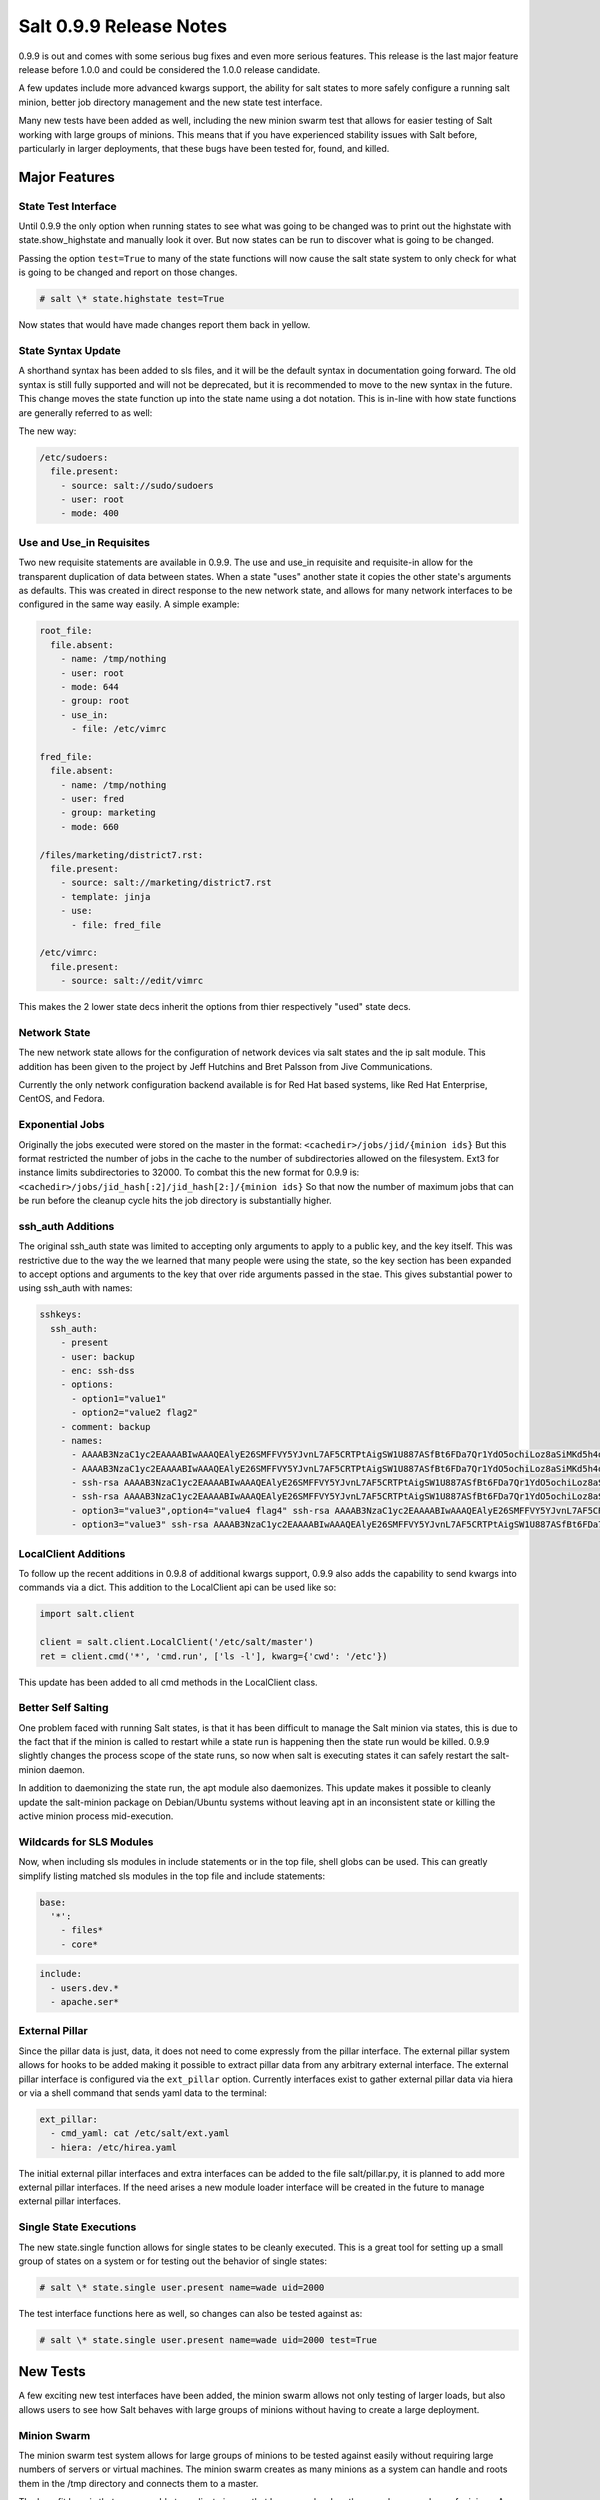 ========================
Salt 0.9.9 Release Notes
========================

0.9.9 is out and comes with some serious bug fixes and even more serious
features. This release is the last major feature release before 1.0.0 and
could be considered the 1.0.0 release candidate.

A few updates include more advanced kwargs support, the ability for salt
states to more safely configure a running salt minion, better job directory
management and the new state test interface.

Many new tests have been added as well, including the new minion swarm test
that allows for easier testing of Salt working with large groups of minions.
This means that if you have experienced stability issues with Salt before,
particularly in larger deployments, that these bugs have been tested for,
found, and killed.

Major Features
==============

State Test Interface
--------------------

Until 0.9.9 the only option when running states to see what was going to be
changed was to print out the highstate with state.show_highstate and manually
look it over. But now states can be run to discover what is going to be
changed.

Passing the option ``test=True`` to many of the state functions will now cause
the salt state system to only check for what is going to be changed and report
on those changes.

.. code-block:: bash

    # salt \* state.highstate test=True

Now states that would have made changes report them back in yellow.

State Syntax Update
-------------------

A shorthand syntax has been added to sls files, and it will be the default
syntax in documentation going forward. The old syntax is still fully supported
and will not be deprecated, but it is recommended to move to the new syntax in
the future. This change moves the state function up into the state name using
a dot notation. This is in-line with how state functions are generally referred
to as well:

The new way:

.. code-block:: yaml

    /etc/sudoers:
      file.present:
        - source: salt://sudo/sudoers
        - user: root
        - mode: 400

Use and Use_in Requisites
-------------------------

Two new requisite statements are available in 0.9.9. The use and use_in
requisite and requisite-in allow for the transparent duplication of data
between states. When a state "uses" another state it copies the other state's
arguments as defaults. This was created in direct response to the new network
state, and allows for many network interfaces to be configured in the same way
easily. A simple example:

.. code-block:: yaml

    root_file:
      file.absent:
        - name: /tmp/nothing
        - user: root
        - mode: 644
        - group: root
        - use_in:
          - file: /etc/vimrc

    fred_file:
      file.absent:
        - name: /tmp/nothing
        - user: fred
        - group: marketing
        - mode: 660

    /files/marketing/district7.rst:
      file.present:
        - source: salt://marketing/district7.rst
        - template: jinja
        - use:
          - file: fred_file

    /etc/vimrc:
      file.present:
        - source: salt://edit/vimrc

This makes the 2 lower state decs inherit the options from thier respectively
"used" state decs.

Network State
-------------

The new network state allows for the configuration of network devices via salt
states and the ip salt module. This addition has been given to the project by
Jeff Hutchins and Bret Palsson from Jive Communications.

Currently the only network configuration backend available is for Red Hat
based systems, like Red Hat Enterprise, CentOS, and Fedora.

Exponential Jobs
----------------

Originally the jobs executed were stored on the master in the format:
``<cachedir>/jobs/jid/{minion ids}``
But this format restricted the number of jobs in the cache to the number of
subdirectories allowed on the filesystem. Ext3 for instance limits
subdirectories to 32000. To combat this the new format for 0.9.9 is:
``<cachedir>/jobs/jid_hash[:2]/jid_hash[2:]/{minion ids}``
So that now the number of maximum jobs that can be run before the cleanup
cycle hits the job directory is substantially higher.

ssh_auth Additions
------------------

The original ssh_auth state was limited to accepting only arguments to apply
to a public key, and the key itself. This was restrictive due to the way the
we learned that many people were using the state, so the key section has been
expanded to accept options and arguments to the key that over ride arguments
passed in the stae. This gives substantial power to using ssh_auth with names:

.. code-block:: yaml

    sshkeys:
      ssh_auth:
        - present
        - user: backup
        - enc: ssh-dss
        - options:
          - option1="value1"
          - option2="value2 flag2"
        - comment: backup
        - names:
          - AAAAB3NzaC1yc2EAAAABIwAAAQEAlyE26SMFFVY5YJvnL7AF5CRTPtAigSW1U887ASfBt6FDa7Qr1YdO5ochiLoz8aSiMKd5h4dhB6ymHbmntMPjQena29jQjXAK4AK0500rMShG1Y1HYEjTXjQxIy/SMjq2aycHI+abiVDn3sciQjsLsNW59t48Udivl2RjWG7Eo+LYiB17MKD5M40r5CP2K4B8nuL+r4oAZEHKOJUF3rzA20MZXHRQuki7vVeWcW7ie8JHNBcq8iObVSoruylXav4aKG02d/I4bz/l0UdGh18SpMB8zVnT3YF5nukQQ/ATspmhpU66s4ntMehULC+ljLvZL40ByNmF0TZc2sdSkA0111==
          - AAAAB3NzaC1yc2EAAAABIwAAAQEAlyE26SMFFVY5YJvnL7AF5CRTPtAigSW1U887ASfBt6FDa7Qr1YdO5ochiLoz8aSiMKd5h4dhB6ymHbmntMPjQena29jQjXAK4AK0500rMShG1Y1HYEjTXjQxIy/SMjq2aycHI+abiVDn3sciQjsLsNW59t48Udivl2RjWG7Eo+LYiB17MKD5M40r5CP2K4B8nuL+r4oAZEHKOJUF3rzA20MZXHRQuki7vVeWcW7ie8JHNBcq8iObVSoruylXav4aKG02d/I4bz/l0UdGh18SpMB8zVnT3YF5nukQQ/ATspmhpU66s4ntMehULC+ljLvZL40ByNmF0TZc2sdSkA0222== override
          - ssh-rsa AAAAB3NzaC1yc2EAAAABIwAAAQEAlyE26SMFFVY5YJvnL7AF5CRTPtAigSW1U887ASfBt6FDa7Qr1YdO5ochiLoz8aSiMKd5h4dhB6ymHbmntMPjQena29jQjXAK4AK0500rMShG1Y1HYEjTXjQxIy/SMjq2aycHI+abiVDn3sciQjsLsNW59t48Udivl2RjWG7Eo+LYiB17MKD5M40r5CP2K4B8nuL+r4oAZEHKOJUF3rzA20MZXHRQuki7vVeWcW7ie8JHNBcq8iObVSoruylXav4aKG02d/I4bz/l0UdGh18SpMB8zVnT3YF5nukQQ/ATspmhpU66s4ntMehULC+ljLvZL40ByNmF0TZc2sdSkA0333== override
          - ssh-rsa AAAAB3NzaC1yc2EAAAABIwAAAQEAlyE26SMFFVY5YJvnL7AF5CRTPtAigSW1U887ASfBt6FDa7Qr1YdO5ochiLoz8aSiMKd5h4dhB6ymHbmntMPjQena29jQjXAK4AK0500rMShG1Y1HYEjTXjQxIy/SMjq2aycHI+abiVDn3sciQjsLsNW59t48Udivl2RjWG7Eo+LYiB17MKD5M40r5CP2K4B8nuL+r4oAZEHKOJUF3rzA20MZXHRQuki7vVeWcW7ie8JHNBcq8iObVSoruylXav4aKG02d/I4bz/l0UdGh18SpMB8zVnT3YF5nukQQ/ATspmhpU66s4ntMehULC+ljLvZL40ByNmF0TZc2sdSkA0444==
          - option3="value3",option4="value4 flag4" ssh-rsa AAAAB3NzaC1yc2EAAAABIwAAAQEAlyE26SMFFVY5YJvnL7AF5CRTPtAigSW1U887ASfBt6FDa7Qr1YdO5ochiLoz8aSiMKd5h4dhB6ymHbmntMPjQena29jQjXAK4AK0500rMShG1Y1HYEjTXjQxIy/SMjq2aycHI+abiVDn3sciQjsLsNW59t48Udivl2RjWG7Eo+LYiB17MKD5M40r5CP2K4B8nuL+r4oAZEHKOJUF3rzA20MZXHRQuki7vVeWcW7ie8JHNBcq8iObVSoruylXav4aKG02d/I4bz/l0UdGh18SpMB8zVnT3YF5nukQQ/ATspmhpU66s4ntMehULC+ljLvZL40ByNmF0TZc2sdSkA0555== override
          - option3="value3" ssh-rsa AAAAB3NzaC1yc2EAAAABIwAAAQEAlyE26SMFFVY5YJvnL7AF5CRTPtAigSW1U887ASfBt6FDa7Qr1YdO5ochiLoz8aSiMKd5h4dhB6ymHbmntMPjQena29jQjXAK4AK0500rMShG1Y1HYEjTXjQxIy/SMjq2aycHI+abiVDn3sciQjsLsNW59t48Udivl2RjWG7Eo+LYiB17MKD5M40r5CP2K4B8nuL+r4oAZEHKOJUF3rzA20MZXHRQuki7vVeWcW7ie8JHNBcq8iObVSoruylXav4aKG02d/I4bz/l0UdGh18SpMB8zVnT3YF5nukQQ/ATspmhpU66s4ntMehULC+ljLvZL40ByNmF0TZc2sdSkA0666==

LocalClient Additions
---------------------

To follow up the recent additions in 0.9.8 of additional kwargs support,
0.9.9 also adds the capability to send kwargs into commands via a dict.
This addition to the LocalClient api can be used like so:

.. code-block:: python

    import salt.client

    client = salt.client.LocalClient('/etc/salt/master')
    ret = client.cmd('*', 'cmd.run', ['ls -l'], kwarg={'cwd': '/etc'})

This update has been added to all cmd methods in the LocalClient class.

Better Self Salting
-------------------

One problem faced with running Salt states, is that it has been difficult
to manage the Salt minion via states, this is due to the fact that if the
minion is called to restart while a state run is happening then the state
run would be killed. 0.9.9 slightly changes the process scope of the state
runs, so now when salt is executing states it can safely restart the
salt-minion daemon.

In addition to daemonizing the state run, the apt module also daemonizes.
This update makes it possible to cleanly update the salt-minion package on
Debian/Ubuntu systems without leaving apt in an inconsistent state or killing
the active minion process mid-execution.

Wildcards for SLS Modules
-------------------------

Now, when including sls modules in include statements or in the top file,
shell globs can be used. This can greatly simplify listing matched sls
modules in the top file and include statements:

.. code-block:: yaml

    base:
      '*':
        - files*
        - core*

.. code-block:: yaml

    include:
      - users.dev.*
      - apache.ser*

External Pillar
---------------

Since the pillar data is just, data, it does not need to come expressly from
the pillar interface. The external pillar system allows for hooks to be added
making it possible to extract pillar data from any arbitrary external
interface. The external pillar interface is configured via the ``ext_pillar``
option. Currently interfaces exist to gather external pillar data via hiera
or via a shell command that sends yaml data to the terminal:

.. code-block:: yaml

    ext_pillar:
      - cmd_yaml: cat /etc/salt/ext.yaml
      - hiera: /etc/hirea.yaml

The initial external pillar interfaces and extra interfaces can be added to
the file salt/pillar.py, it is planned to add more external pillar interfaces.
If the need arises a new module loader interface will be created in the future
to manage external pillar interfaces.

Single State Executions
-----------------------

The new state.single function allows for single states to be cleanly executed.
This is a great tool for setting up a small group of states on a system or for
testing out the behavior of single states:

.. code-block:: bash

    # salt \* state.single user.present name=wade uid=2000

The test interface functions here as well, so changes can also be tested
against as:

.. code-block:: bash

    # salt \* state.single user.present name=wade uid=2000 test=True

New Tests
=========

A few exciting new test interfaces have been added, the minion swarm allows
not only testing of larger loads, but also allows users to see how Salt behaves
with large groups of minions without having to create a large deployment.

Minion Swarm
------------

The minion swarm test system allows for large groups of minions to be tested
against easily without requiring large numbers of servers or virtual
machines. The minion swarm creates as many minions as a system can handle and
roots them in the /tmp directory and connects them to a master.

The benefit here is that we were able to replicate issues that happen only
when there are large numbers of minions. A number of elusive bugs which were
causing stability issues in masters and minions have since been hunted down.
Bugs that used to take careful watch by users over several days can now be
reliably replicated in minutes, and fixed in minutes.

Using the swarm is easy, make sure a master is up for the swarm to connect to,
and then use the minionswarm.py script in the tests directory to spin up
as many minions as you want. Remember, this is a fork bomb, don't spin up more
than your hardware can handle!

.. code-block::

    # python minionswarm.py -m 20 --master salt-master


Shell Tests
-----------

The new Shell testing system allows us to test the behavior of commands
executed from a high level. This allows for the high level testing of salt
runners and commands like salt-key.

Client Tests
------------

Tests have been added to test the aspects of the client apis and ensure that
the client calls work, and that they manage passed data, in a desirable way.
